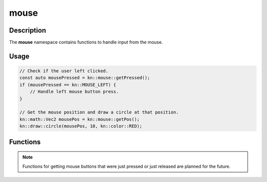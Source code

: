 mouse
=====

Description
-----------

The **mouse** namespace contains functions to handle input from the mouse.

Usage
-----

.. code-block:: cpp

    // Check if the user left clicked.
    const auto mousePressed = kn::mouse::getPressed();
    if (mousePressed == kn::MOUSE_LEFT) {
        // Handle left mouse button press.
    }

    // Get the mouse position and draw a circle at that position.
    kn::math::Vec2 mousePos = kn::mouse::getPos();
    kn::draw::circle(mousePos, 10, kn::color::RED);

Functions
---------

.. doxygenfunction:: kn::mouse::getPos

.. doxygenfunction:: kn::mouse::getPressed

.. note:: Functions for getting mouse buttons that were just pressed or just released are planned for the future.